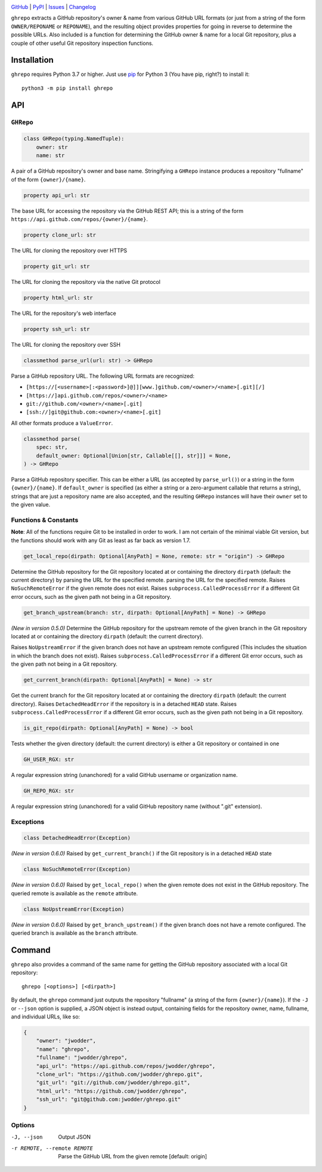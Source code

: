 .. image:: https://www.repostatus.org/badges/latest/active.svg
    :target: https://www.repostatus.org/#active
    :alt: Project Status: Active — The project has reached a stable, usable
          state and is being actively developed.

.. image:: https://github.com/jwodder/ghrepo/actions/workflows/test.yml/badge.svg
    :target: https://github.com/jwodder/ghrepo/actions/workflows/test.yml
    :alt: CI Status

.. image:: https://codecov.io/gh/jwodder/ghrepo/branch/master/graph/badge.svg
    :target: https://codecov.io/gh/jwodder/ghrepo

.. image:: https://img.shields.io/pypi/pyversions/ghrepo.svg
    :target: https://pypi.org/project/ghrepo/

.. image:: https://img.shields.io/github/license/jwodder/ghrepo.svg
    :target: https://opensource.org/licenses/MIT
    :alt: MIT License

`GitHub <https://github.com/jwodder/ghrepo>`_
| `PyPI <https://pypi.org/project/ghrepo/>`_
| `Issues <https://github.com/jwodder/ghrepo/issues>`_
| `Changelog <https://github.com/jwodder/ghrepo/blob/master/CHANGELOG.md>`_

``ghrepo`` extracts a GitHub repository's owner & name from various GitHub URL
formats (or just from a string of the form ``OWNER/REPONAME`` or ``REPONAME``),
and the resulting object provides properties for going in reverse to determine
the possible URLs.  Also included is a function for determining the GitHub
owner & name for a local Git repository, plus a couple of other useful Git
repository inspection functions.

Installation
============
``ghrepo`` requires Python 3.7 or higher.  Just use `pip
<https://pip.pypa.io>`_ for Python 3 (You have pip, right?) to install it::

    python3 -m pip install ghrepo


API
===

``GHRepo``
----------

.. code:: python

    class GHRepo(typing.NamedTuple):
        owner: str
        name: str

A pair of a GitHub repository's owner and base name.  Stringifying a ``GHRepo``
instance produces a repository "fullname" of the form ``{owner}/{name}``.

.. code:: python

    property api_url: str

The base URL for accessing the repository via the GitHub REST API; this is a
string of the form ``https://api.github.com/repos/{owner}/{name}``.

.. code:: python

    property clone_url: str

The URL for cloning the repository over HTTPS

.. code:: python

    property git_url: str

The URL for cloning the repository via the native Git protocol

.. code:: python

    property html_url: str

The URL for the repository's web interface

.. code:: python

    property ssh_url: str

The URL for cloning the repository over SSH

.. code:: python

    classmethod parse_url(url: str) -> GHRepo

Parse a GitHub repository URL.  The following URL formats are recognized:

- ``[https://[<username>[:<password>]@]][www.]github.com/<owner>/<name>[.git][/]``
- ``[https://]api.github.com/repos/<owner>/<name>``
- ``git://github.com/<owner>/<name>[.git]``
- ``[ssh://]git@github.com:<owner>/<name>[.git]``

All other formats produce a ``ValueError``.

.. code:: python

    classmethod parse(
        spec: str,
        default_owner: Optional[Union[str, Callable[[], str]]] = None,
    ) -> GHRepo

Parse a GitHub repository specifier.  This can be either a URL (as accepted by
``parse_url()``) or a string in the form ``{owner}/{name}``.  If
``default_owner`` is specified (as either a string or a zero-argument callable
that returns a string), strings that are just a repository name are also
accepted, and the resulting ``GHRepo`` instances will have their ``owner`` set
to the given value.


Functions & Constants
---------------------

**Note**: All of the functions require Git to be installed in order to work.  I
am not certain of the minimal viable Git version, but the functions should work
with any Git as least as far back as version 1.7.

.. code:: python

    get_local_repo(dirpath: Optional[AnyPath] = None, remote: str = "origin") -> GHRepo

Determine the GitHub repository for the Git repository located at or containing
the directory ``dirpath`` (default: the current directory) by parsing the URL
for the specified remote.  parsing the URL for the specified remote.  Raises
``NoSuchRemoteError`` if the given remote does not exist.  Raises
``subprocess.CalledProcessError`` if a different Git error occurs, such as the
given path not being in a Git repository.

.. code:: python

    get_branch_upstream(branch: str, dirpath: Optional[AnyPath] = None) -> GHRepo

*(New in version 0.5.0)* Determine the GitHub repository for the upstream
remote of the given branch in the Git repository located at or containing the
directory ``dirpath`` (default: the current directory).

Raises ``NoUpstreamError`` if the given branch does not have an upstream remote
configured (This includes the situation in which the branch does not exist).
Raises ``subprocess.CalledProcessError`` if a different Git error occurs, such
as the given path not being in a Git repository.

.. code:: python

    get_current_branch(dirpath: Optional[AnyPath] = None) -> str

Get the current branch for the Git repository located at or containing the
directory ``dirpath`` (default: the current directory).  Raises
``DetachedHeadError`` if the repository is in a detached ``HEAD`` state.
Raises ``subprocess.CalledProcessError`` if a different Git error occurs, such
as the given path not being in a Git repository.

.. code:: python

    is_git_repo(dirpath: Optional[AnyPath] = None) -> bool

Tests whether the given directory (default: the current directory) is either a
Git repository or contained in one

.. code:: python

    GH_USER_RGX: str

A regular expression string (unanchored) for a valid GitHub username or
organization name.

.. code:: python

    GH_REPO_RGX: str

A regular expression string (unanchored) for a valid GitHub repository name
(without ".git" extension).


Exceptions
----------

.. code:: python

    class DetachedHeadError(Exception)

*(New in version 0.6.0)* Raised by ``get_current_branch()`` if the Git
repository is in a detached ``HEAD`` state

.. code:: python

    class NoSuchRemoteError(Exception)

*(New in version 0.6.0)* Raised by ``get_local_repo()`` when the given remote
does not exist in the GitHub repository.  The queried remote is available as
the ``remote`` attribute.

.. code:: python

    class NoUpstreamError(Exception)

*(New in version 0.6.0)* Raised by ``get_branch_upstream()`` if the given
branch does not have a remote configured.  The queried branch is available as
the ``branch`` attribute.


Command
=======

``ghrepo`` also provides a command of the same name for getting the GitHub
repository associated with a local Git repository::

    ghrepo [<options>] [<dirpath>]

By default, the ``ghrepo`` command just outputs the repository "fullname" (a
string of the form ``{owner}/{name}``).  If the ``-J`` or ``--json`` option is
supplied, a JSON object is instead output, containing fields for the repository
owner, name, fullname, and individual URLs, like so:

.. code:: json

    {
        "owner": "jwodder",
        "name": "ghrepo",
        "fullname": "jwodder/ghrepo",
        "api_url": "https://api.github.com/repos/jwodder/ghrepo",
        "clone_url": "https://github.com/jwodder/ghrepo.git",
        "git_url": "git://github.com/jwodder/ghrepo.git",
        "html_url": "https://github.com/jwodder/ghrepo",
        "ssh_url": "git@github.com:jwodder/ghrepo.git"
    }

Options
-------

-J, --json                  Output JSON

-r REMOTE, --remote REMOTE  Parse the GitHub URL from the given remote
                            [default: origin]
